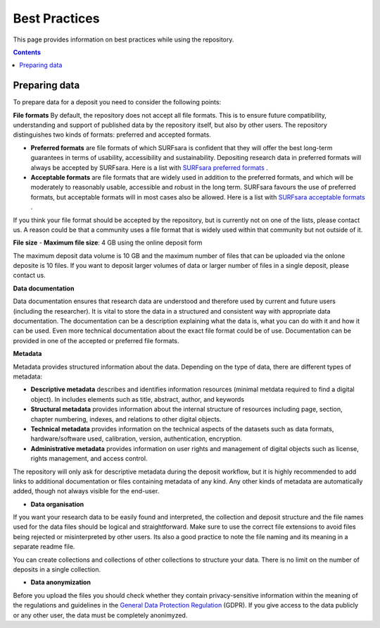 .. _best-practices:

**************
Best Practices
**************

This page provides information on best practices while using the repository.

.. contents::
    :depth: 4

.. _prepare-data:

==================
Preparing data
==================

To prepare data for a deposit you need to consider the following points:

**File formats**
By default, the repository does not accept all file formats. This is to ensure future compatibility, understanding and support of published data by the repository itself, but also by other users. The repository distinguishes two kinds of formats: preferred and accepted formats.

- **Preferred formats** are file formats of which SURFsara is confident that they will offer the best long-term guarantees in terms of usability, accessibility and sustainability. Depositing research data in preferred formats will always be accepted by SURFsara. Here is a list with `SURFsara preferred formats`_ .

- **Acceptable formats** are file formats that are widely used in addition to the preferred formats, and which will be moderately to reasonably usable, accessible and robust in the long term. SURFsara favours the use of preferred formats, but acceptable formats will in most cases also be allowed. Here is a list with `SURFsara acceptable formats`_ .

If you think your file format should be accepted by the repository, but is currently not on one of the lists, please contact us. A reason could be that a community uses a file format that is widely used within that community but not outside of it.

**File size**
- **Maximum file size**: 4 GB using the online deposit form

The maximum deposit data volume is 10 GB and the maximum number of files that can be uploaded via the onlone deposite is 10 files. If you want to deposit larger volumes of data or larger number of files in a single deposit, please contact us.

**Data documentation**

Data documentation ensures that research data are understood and therefore used by current and future users (including the researcher). It is vital to store the data in a structured and consistent way with appropriate data documentation. The documentation can be a description explaining what the data is, what you can do with it and how it can be used. Even more technical documentation about the exact file format could be of use. Documentation can be provided in one of the accepted or preferred file formats.

**Metadata**

Metadata provides structured information about the data. Depending on the type of data, there are different types of metadata:

- **Descriptive metadata** describes and identifies information resources (minimal metdata required to find a digital object). In includes elements such as title, abstract, author, and keywords

- **Structural metadata** provides information about the internal structure of resources including page, section, chapter numbering, indexes, and relations to other digital objects.

- **Technical metadata** provides information on the technical aspects of the datasets such as data formats, hardware/software used, calibration, version, authentication, encryption.

- **Administrative metadata** provides information on user rights and management of digital objects such as license, rights management, and access control.

The repository will only ask for descriptive metadata during the deposit workflow, but it is highly recommended to add links to additional documentation or files containing metadata of any kind. Any other kinds of metadata are automatically added, though not always visible for the end-user.

- **Data organisation**
If you want your research data to be easily found and interpreted, the collection and deposit structure and the file names used for the data files should be logical and straightforward. Make sure to use the correct file extensions to avoid files being rejected or misinterpreted by other users. Its also a good practice to note the file naming and its meaning in a separate readme file.

You can create collections and collections of other collections to structure your data. There is no limit on the number of deposits in a single collection.

- **Data anonymization**
Before you upload the files you should check whether they contain privacy-sensitive information within the meaning of the regulations and guidelines in the `General Data Protection Regulation`_ (GDPR). If you give access to the data publicly or any other user, the data must be completely anonimyzed.

.. Links:

.. _`SURFsara preferred formats`: https://repository.surfsara.nl/docs/formats
.. _`SURFsara acceptable formats`: https://repository.surfsara.nl/docs/formats
.. _`General Data Protection Regulation`: https://www.government.nl/privacy
